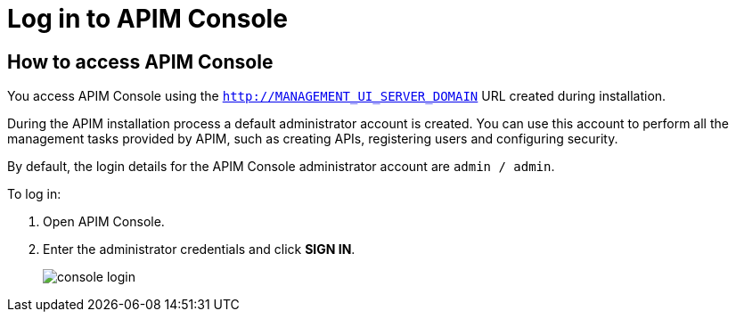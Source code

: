 = Log in to APIM Console
:page-sidebar: apim_3_x_sidebar
:page-permalink: apim/3.x/apim_quickstart_console_login.html
:page-folder: apim/quickstart
:page-layout: apim3x

== How to access APIM Console

You access APIM Console using the `http://MANAGEMENT_UI_SERVER_DOMAIN` URL created during installation.

During the APIM installation process a default administrator account is created. You can use this account to perform all the management tasks provided by APIM, such as creating APIs, registering users and configuring security.

By default, the login details for the APIM Console administrator account are `admin / admin`.

To log in:

. Open APIM Console.
. Enter the administrator credentials and click *SIGN IN*.
+
image:apim/3.x/quickstart/console-login.png[]
